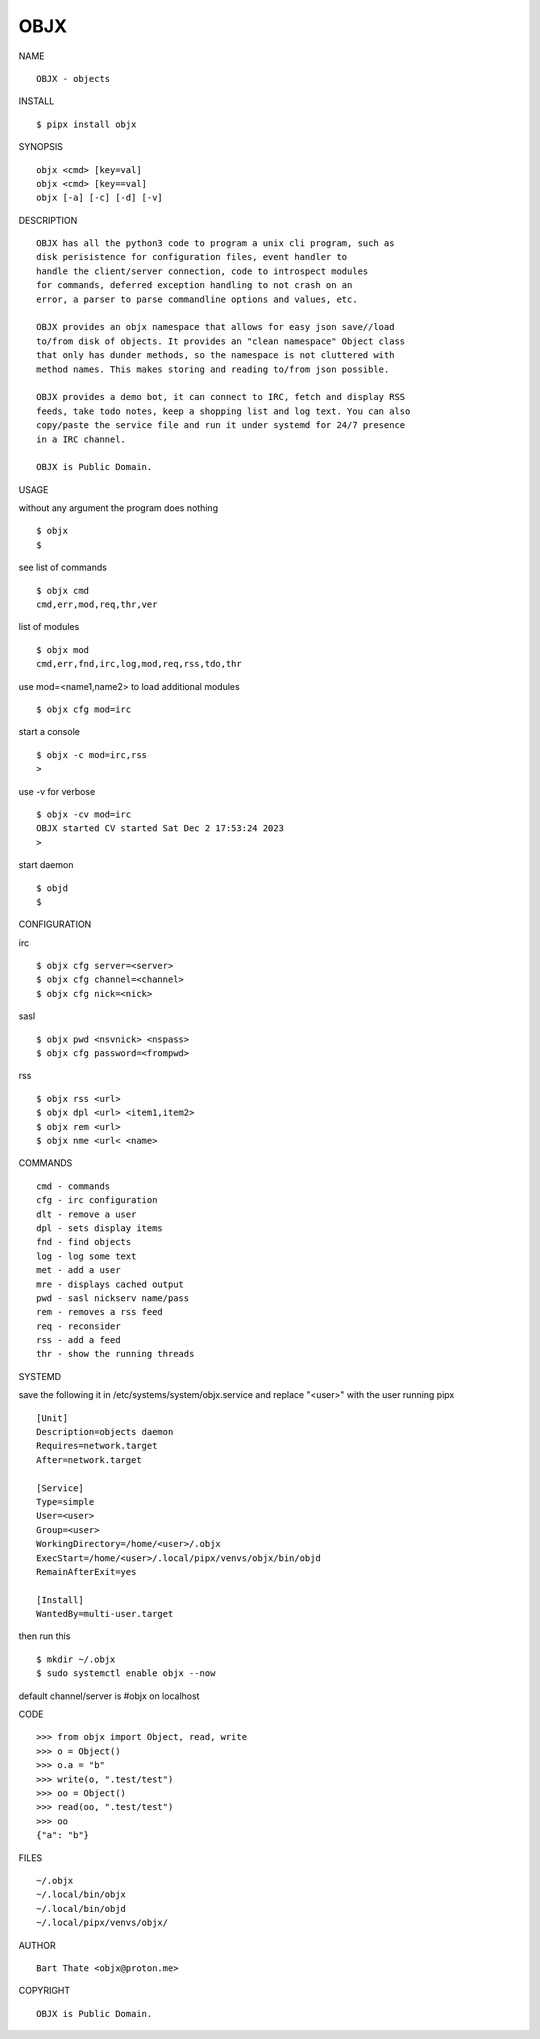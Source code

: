 OBJX
####


NAME

::

    OBJX - objects


INSTALL

::

    $ pipx install objx


SYNOPSIS

::

    objx <cmd> [key=val] 
    objx <cmd> [key==val]
    objx [-a] [-c] [-d] [-v] 


DESCRIPTION

::

    OBJX has all the python3 code to program a unix cli program, such as
    disk perisistence for configuration files, event handler to
    handle the client/server connection, code to introspect modules
    for commands, deferred exception handling to not crash on an
    error, a parser to parse commandline options and values, etc.

    OBJX provides an objx namespace that allows for easy json save//load
    to/from disk of objects. It provides an "clean namespace" Object class
    that only has dunder methods, so the namespace is not cluttered with
    method names. This makes storing and reading to/from json possible.

    OBJX provides a demo bot, it can connect to IRC, fetch and display RSS
    feeds, take todo notes, keep a shopping list and log text. You can also
    copy/paste the service file and run it under systemd for 24/7 presence
    in a IRC channel.

    OBJX is Public Domain.


USAGE


without any argument the program does nothing

::

    $ objx
    $


see list of commands

::

    $ objx cmd
    cmd,err,mod,req,thr,ver


list of modules

::

    $ objx mod
    cmd,err,fnd,irc,log,mod,req,rss,tdo,thr


use mod=<name1,name2> to load additional modules

::

    $ objx cfg mod=irc


start a console

::

    $ objx -c mod=irc,rss
    >


use -v for verbose

::

    $ objx -cv mod=irc
    OBJX started CV started Sat Dec 2 17:53:24 2023
    >


start daemon

::

    $ objd
    $ 


CONFIGURATION

irc

::

    $ objx cfg server=<server>
    $ objx cfg channel=<channel>
    $ objx cfg nick=<nick>

sasl

::

    $ objx pwd <nsvnick> <nspass>
    $ objx cfg password=<frompwd>

rss

::

    $ objx rss <url>
    $ objx dpl <url> <item1,item2>
    $ objx rem <url>
    $ objx nme <url< <name>


COMMANDS

::

    cmd - commands
    cfg - irc configuration
    dlt - remove a user
    dpl - sets display items
    fnd - find objects 
    log - log some text
    met - add a user
    mre - displays cached output
    pwd - sasl nickserv name/pass
    rem - removes a rss feed
    req - reconsider
    rss - add a feed
    thr - show the running threads


SYSTEMD

save the following it in /etc/systems/system/objx.service and
replace "<user>" with the user running pipx

::

    [Unit]
    Description=objects daemon
    Requires=network.target
    After=network.target

    [Service]
    Type=simple
    User=<user>
    Group=<user>
    WorkingDirectory=/home/<user>/.objx
    ExecStart=/home/<user>/.local/pipx/venvs/objx/bin/objd
    RemainAfterExit=yes

    [Install]
    WantedBy=multi-user.target


then run this

::

    $ mkdir ~/.objx
    $ sudo systemctl enable objx --now

default channel/server is #objx on localhost


CODE

::

    >>> from objx import Object, read, write
    >>> o = Object()
    >>> o.a = "b"
    >>> write(o, ".test/test")
    >>> oo = Object()
    >>> read(oo, ".test/test")
    >>> oo
    {"a": "b"}  


FILES

::

    ~/.objx
    ~/.local/bin/objx
    ~/.local/bin/objd
    ~/.local/pipx/venvs/objx/


AUTHOR

::

    Bart Thate <objx@proton.me>


COPYRIGHT

::

    OBJX is Public Domain.

